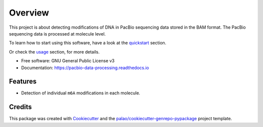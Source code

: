 ========
Overview
========

.. image:: https://badge.fury.io/py/PacbioDataProcessing.svg
	   :target: https://badge.fury.io/py/PacbioDataProcessing

.. image:: https://img.shields.io/pypi/pyversions/PacbioDataProcessing
	   :target: https://pypi.python.org/pypi/PacbioDataProcessing
	   :alt: PyPI - Python Version

.. image:: https://readthedocs.org/projects/pacbio-data-processing/badge/?version=latest
           :target: https://pacbio-data-processing.readthedocs.io/en/latest/?badge=latest
	   :alt: Documentation Status


This project is about detecting modifications of DNA in PacBio
sequencing data stored in the BAM format.
The PacBio sequencing data is processed at molecule level.

To learn how to start using this software, have a look at the quickstart_
section.

Or check the usage_ section, for more details.


* Free software: GNU General Public License v3
* Documentation: https://pacbio-data-processing.readthedocs.io


Features
========

* Detection of individual ``m6A`` modifications in each molecule.


Credits
=======

This package was created with Cookiecutter_ and the `palao/cookiecutter-genrepo-pypackage`_ project template.

.. _quickstart: https://pacbio-data-processing.readthedocs.io/en/latest/quickstart.html
.. _usage: https://pacbio-data-processing.readthedocs.io/en/latest/usage/index.html
.. _Cookiecutter: https://github.com/audreyr/cookiecutter
.. _`palao/cookiecutter-genrepo-pypackage`: https://github.com/palao/cookiecutter-genrepo-pypackage
